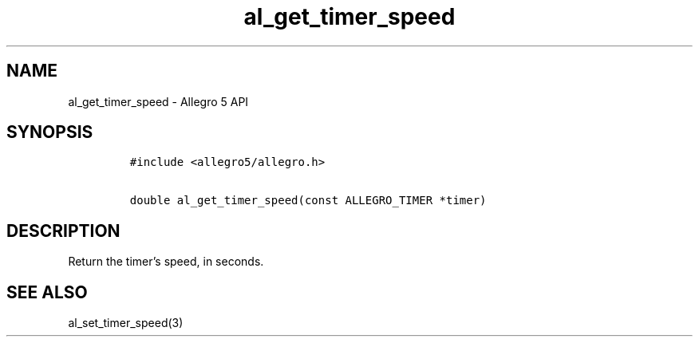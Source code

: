 .TH al_get_timer_speed 3 "" "Allegro reference manual"
.SH NAME
.PP
al_get_timer_speed - Allegro 5 API
.SH SYNOPSIS
.IP
.nf
\f[C]
#include\ <allegro5/allegro.h>

double\ al_get_timer_speed(const\ ALLEGRO_TIMER\ *timer)
\f[]
.fi
.SH DESCRIPTION
.PP
Return the timer's speed, in seconds.
.SH SEE ALSO
.PP
al_set_timer_speed(3)

